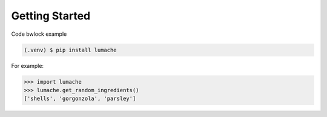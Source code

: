 Getting Started
==================

Code bwlock example

.. code-block:: console

   (.venv) $ pip install lumache


For example:

>>> import lumache
>>> lumache.get_random_ingredients()
['shells', 'gorgonzola', 'parsley']
